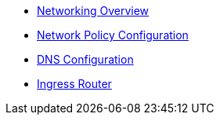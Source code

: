 * xref:index.adoc[Networking Overview]
* xref:network-policy.adoc[Network Policy Configuration]
* xref:dns-configuration.adoc[DNS Configuration]
* xref:ingress-router.adoc[Ingress Router]
